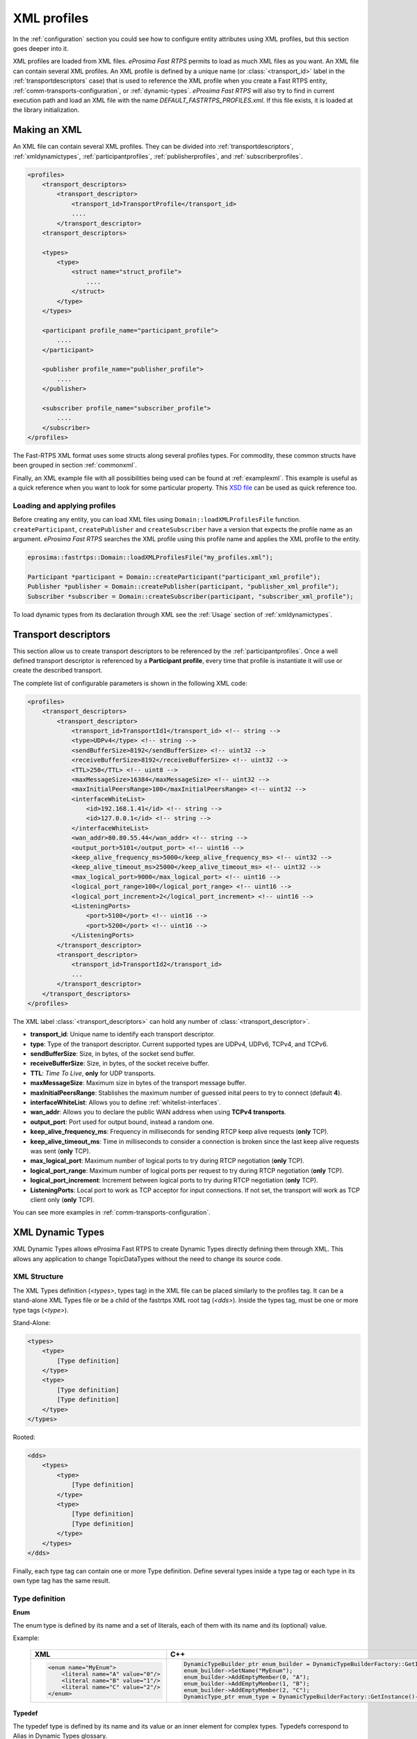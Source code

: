 .. _xml-profiles:

XML profiles
============

In the :ref:`configuration` section you could see how to configure entity attributes using XML profiles,
but this section goes deeper into it.

XML profiles are loaded from XML files. *eProsima Fast RTPS* permits to load as much XML files as you want. An XML file
can contain several XML profiles. An XML profile is defined by a unique name (or :class:`<transport_id>` label
in the :ref:`transportdescriptors` case) that is used to reference the XML profile
when you create a Fast RTPS entity, :ref:`comm-transports-configuration`, or :ref:`dynamic-types`.
*eProsima Fast RTPS* will also try to find in current execution path and
load an XML file with the name *DEFAULT_FASTRTPS_PROFILES.xml*.
If this file exists, it is loaded at the library initialization.

Making an XML
-------------

An XML file can contain several XML profiles. They can be divided into :ref:`transportdescriptors`,
:ref:`xmldynamictypes`, :ref:`participantprofiles`, :ref:`publisherprofiles`, and :ref:`subscriberprofiles`.

.. code-block:: xml

    <profiles>
        <transport_descriptors>
            <transport_descriptor>
                <transport_id>TransportProfile</transport_id>
                ....
            </transport_descriptor>
        <transport_descriptors>

        <types>
            <type>
                <struct name="struct_profile">
                    ....
                </struct>
            </type>
        </types>

        <participant profile_name="participant_profile">
            ....
        </participant>

        <publisher profile_name="publisher_profile">
            ....
        </publisher>

        <subscriber profile_name="subscriber_profile">
            ....
        </subscriber>
    </profiles>

The Fast-RTPS XML format uses some structs along several profiles types.
For commodity, these common structs have been grouped in section :ref:`commonxml`.

Finally, an XML example file with all possibilities being used can be found at :ref:`examplexml`.
This example is useful as a quick reference when you want to look for some particular property.
This `XSD file <https://github.com/eProsima/Fast-RTPS/blob/master/resources/xsd/fastRTPS_profiles.xsd>`_ can be used
as quick reference too.

.. _loadingapplyingprofiles:

Loading and applying profiles
^^^^^^^^^^^^^^^^^^^^^^^^^^^^^

Before creating any entity, you can load XML files using ``Domain::loadXMLProfilesFile`` function.
``createParticipant``, ``createPublisher`` and ``createSubscriber`` have a version
that expects the profile name as an argument. *eProsima Fast RTPS* searches the XML profile using
this profile name and applies the XML profile to the entity.

.. code-block:: c++

   eprosima::fastrtps::Domain::loadXMLProfilesFile("my_profiles.xml");

   Participant *participant = Domain::createParticipant("participant_xml_profile");
   Publisher *publisher = Domain::createPublisher(participant, "publisher_xml_profile");
   Subscriber *subscriber = Domain::createSubscriber(participant, "subscriber_xml_profile");

To load dynamic types from its declaration through XML see the :ref:`Usage` section of :ref:`xmldynamictypes`.

.. _transportdescriptors:

Transport descriptors
---------------------

This section allow us to create transport descriptors to be referenced by the :ref:`participantprofiles`.
Once a well defined transport descriptor is referenced by a **Participant profile**, every time that profile
is instantiate it will use or create the described transport.

The complete list of configurable parameters is shown in the following XML code:

.. code-block:: xml

    <profiles>
        <transport_descriptors>
            <transport_descriptor>
                <transport_id>TransportId1</transport_id> <!-- string -->
                <type>UDPv4</type> <!-- string -->
                <sendBufferSize>8192</sendBufferSize> <!-- uint32 -->
                <receiveBufferSize>8192</receiveBufferSize> <!-- uint32 -->
                <TTL>250</TTL> <!-- uint8 -->
                <maxMessageSize>16384</maxMessageSize> <!-- uint32 -->
                <maxInitialPeersRange>100</maxInitialPeersRange> <!-- uint32 -->
                <interfaceWhiteList>
                    <id>192.168.1.41</id> <!-- string -->
                    <id>127.0.0.1</id> <!-- string -->
                </interfaceWhiteList>
                <wan_addr>80.80.55.44</wan_addr> <!-- string -->
                <output_port>5101</output_port> <!-- uint16 -->
                <keep_alive_frequency_ms>5000</keep_alive_frequency_ms> <!-- uint32 -->
                <keep_alive_timeout_ms>25000</keep_alive_timeout_ms> <!-- uint32 -->
                <max_logical_port>9000</max_logical_port> <!-- uint16 -->
                <logical_port_range>100</logical_port_range> <!-- uint16 -->
                <logical_port_increment>2</logical_port_increment> <!-- uint16 -->
                <ListeningPorts>
                    <port>5100</port> <!-- uint16 -->
                    <port>5200</port> <!-- uint16 -->
                </ListeningPorts>
            </transport_descriptor>
            <transport_descriptor>
                <transport_id>TransportId2</transport_id>
                ...
            </transport_descriptor>
        </transport_descriptors>
    </profiles>

The XML label :class:`<transport_descriptors>` can hold any number of :class:`<transport_descriptor>`.

- **transport_id**: Unique name to identify each transport descriptor.

- **type**: Type of the transport descriptor. Current supported types are UDPv4, UDPv6, TCPv4, and TCPv6.

- **sendBufferSize**: Size, in bytes, of the socket send buffer.

- **receiveBufferSize**: Size, in bytes, of the socket receive buffer.

- **TTL**: *Time To Live*, **only** for UDP transports.

- **maxMessageSize**: Maximum size in bytes of the transport message buffer.

- **maxInitialPeersRange**: Stablishes the maximum number of guessed inital peers to try to connect (default **4**).

- **interfaceWhiteList**: Allows you to define :ref:`whitelist-interfaces`.

- **wan_addr**: Allows you to declare the public WAN address when using **TCPv4 transports**.

- **output_port**: Port used for output bound, instead a random one.

- **keep_alive_frequency_ms**: Frequency in milliseconds for sending RTCP keep alive requests (**only** TCP).

- **keep_alive_timeout_ms**: Time in milliseconds to consider a connection is broken since the last keep alive requests was sent (**only** TCP).

- **max_logical_port**: Maximum number of logical ports to try during RTCP negotiation (**only** TCP).

- **logical_port_range**: Maximum number of logical ports per request to try during RTCP negotiation (**only** TCP).

- **logical_port_increment**: Increment between logical ports to try during RTCP negotiation (**only** TCP).

- **ListeningPorts**: Local port to work as TCP acceptor for input connections. If not set, the transport will work as TCP client only (**only** TCP).

You can see more examples in :ref:`comm-transports-configuration`.

.. _xmldynamictypes:

XML Dynamic Types
-----------------

XML Dynamic Types allows eProsima Fast RTPS to create Dynamic Types directly defining them through XML.
This allows any application to change TopicDataTypes without the need to change its source code.

XML Structure
^^^^^^^^^^^^^

The XML Types definition (`<types>`, types tag) in the XML file can be placed similarly to the profiles tag.
It can be a stand-alone XML Types file or be a child of the fastrtps XML root tag (`<dds>`).
Inside the types tag, must be one or more type tags (`<type>`).

Stand-Alone:

.. code-block:: xml

    <types>
        <type>
            [Type definition]
        </type>
        <type>
            [Type definition]
            [Type definition]
        </type>
    </types>

Rooted:

.. code-block:: xml

    <dds>
        <types>
            <type>
                [Type definition]
            </type>
            <type>
                [Type definition]
                [Type definition]
            </type>
        </types>
    </dds>

Finally, each type tag can contain one or more Type definition.
Define several types inside a type tag or each type in its own type tag has the same result.

Type definition
^^^^^^^^^^^^^^^

**Enum**

The enum type is defined by its name and a set of literals, each of them with its name and its (optional) value.

Example:

    +-----------------------------------------------+-----------------------------------------------------------------------------------------------------------+
    | XML                                           | C++                                                                                                       |
    +===============================================+===========================================================================================================+
    | .. code-block:: xml                           | .. code-block:: c++                                                                                       |
    |                                               |                                                                                                           |
    |   <enum name="MyEnum">                        |     DynamicTypeBuilder_ptr enum_builder = DynamicTypeBuilderFactory::GetInstance()->CreateEnumBuilder();  |
    |       <literal name="A" value="0"/>           |     enum_builder->SetName("MyEnum");                                                                      |
    |       <literal name="B" value="1"/>           |     enum_builder->AddEmptyMember(0, "A");                                                                 |
    |       <literal name="C" value="2"/>           |     enum_builder->AddEmptyMember(1, "B");                                                                 |
    |   </enum>                                     |     enum_builder->AddEmptyMember(2, "C");                                                                 | 
    |                                               |     DynamicType_ptr enum_type = DynamicTypeBuilderFactory::GetInstance()->CreateType(enum_builder.get()); |
    |                                               |                                                                                                           |
    +-----------------------------------------------+-----------------------------------------------------------------------------------------------------------+

**Typedef**

The typedef type is defined by its name and its value or an inner element for complex types.
Typedefs correspond to Alias in Dynamic Types glossary.

Example:

    +-----------------------------------------------+-----------------------------------------------------------------------------------------------------------------------------------------------+
    | XML                                           | C++                                                                                                                                           |
    +===============================================+===============================================================================================================================================+
    | .. code-block:: xml                           | .. code-block:: c++                                                                                                                           |
    |                                               |                                                                                                                                               |
    |   <typedef name="MyAlias1" value="MyEnum"/>   |     DynamicTypeBuilder_ptr alias_builder = DynamicTypeBuilderFactory::GetInstance()->CreateAliasBuilder(enum_builder.get(), "MyAlias1");      |
    |                                               |     DynamicType_ptr alias_type = DynamicTypeBuilderFactory::GetInstance()->CreateType(alias_builder.get());                                   |
    |                                               |                                                                                                                                               |
    |   <typedef name="MyAlias2">                   |     std::vector<uint32_t> sequence_lengths = { 2, 2 };                                                                                        |
    |       <long dimensions="2,2"/>                |     DynamicTypeBuilder_ptr int_builder = DynamicTypeBuilderFactory::GetInstance()->CreateInt32Builder();                                      |
    |   </typedef>                                  |     DynamicTypeBuilder_ptr array_builder = DynamicTypeBuilderFactory::GetInstance()->CreateArrayBuilder(int_builder.get(), sequence_lengths); |
    |                                               |     DynamicTypeBuilder_ptr alias_builder = DynamicTypeBuilderFactory::GetInstance()->CreateAliasBuilder(array_builder.get(), "MyAlias2");     |
    |                                               |     DynamicType_ptr alias_type = DynamicTypeBuilderFactory::GetInstance()->CreateType(alias_builder.get());                                   |
    |                                               |                                                                                                                                               |
    +-----------------------------------------------+-----------------------------------------------------------------------------------------------------------------------------------------------+

**Struct**

The struct type is defined by its name and inner members.

Example:

    +-------------------------------------+----------------------------------------------------------------------------------------------------------------+
    | XML                                 | C++                                                                                                            |
    +=====================================+================================================================================================================+
    | .. code-block:: xml                 | .. code-block:: c++                                                                                            |
    |                                     |                                                                                                                |
    |   <struct name="MyStruct">          |     DynamicTypeBuilder_ptr long_builder = DynamicTypeBuilderFactory::GetInstance()->CreateInt32Builder();      |
    |       <long name="first"/>          |     DynamicTypeBuilder_ptr long_long_builder = DynamicTypeBuilderFactory::GetInstance()->CreateInt64Builder(); |
    |       <longlong name="second"/>     |     DynamicTypeBuilder_ptr struct_builder = DynamicTypeBuilderFactory::GetInstance()->CreateStructBuilder();   |
    |   </struct>                         |                                                                                                                |
    |                                     |     struct_builder->SetName("MyStruct");                                                                       |
    |                                     |     struct_builder->AddMember(0, "first", long_builder);                                                       |
    |                                     |     struct_builder->AddMember(1, "second", long_long_builder);                                                 |
    |                                     |     DynamicType_ptr struct_type = DynamicTypeBuilderFactory::GetInstance()->CreateType(struct_builder.get());  |
    |                                     |                                                                                                                |
    +-------------------------------------+----------------------------------------------------------------------------------------------------------------+


**Union**

The union type is defined by its name, a discriminator and a set of cases.
Each case has one or more caseValue and a member.


Example:

    +----------------------------------------+--------------------------------------------------------------------------------------------------------------------------------+
    | XML                                    | C++                                                                                                                            |
    +========================================+================================================================================================================================+
    | .. code-block:: xml                    | .. code-block:: c++                                                                                                            |
    |                                        |                                                                                                                                |
    |   <union name="MyUnion">               |     DynamicTypeBuilder_ptr long_builder = DynamicTypeBuilderFactory::GetInstance()->CreateInt32Builder();                      |
    |       <discriminator type="octet"/>    |     DynamicTypeBuilder_ptr long_long_builder = DynamicTypeBuilderFactory::GetInstance()->CreateInt64Builder();                 |
    |       <case>                           |     DynamicTypeBuilder_ptr struct_builder = DynamicTypeBuilderFactory::GetInstance()->CreateStructBuilder();                   |
    |           <caseValue value="0"/>       |     DynamicTypeBuilder_ptr octet_builder = DynamicTypeBuilderFactory::GetInstance()->CreateByteBuilder();                      |
    |           <caseValue value="1"/>       |     DynamicTypeBuilder_ptr union_builder = DynamicTypeBuilderFactory::GetInstance()->CreateUnionBuilder(octet_builder.get());  |
    |            <long name="first"/>        |                                                                                                                                |
    |       </case>                          |     union_builder->SetName("MyUnion");                                                                                         |
    |       <case>                           |     union_builder->AddMember(0, "first", long_builder, "", { 0, 1 }, false);                                                   |
    |           <caseValue value="2"/>       |     union_builder->AddMember(1, "second", struct_builder, "", { 2 }, false);                                                   |
    |           <MyStruct name="second"/>    |     union_builder->AddMember(2, "third", long_long_builder, "", { }, true);                                                    |
    |       </case>                          |     DynamicType_ptr union_type = DynamicTypeBuilderFactory::GetInstance()->CreateType(union_builder.get());                    |
    |       <case>                           |                                                                                                                                |
    |           <caseValue value="default"/> |                                                                                                                                |
    |           <longlong name="third"/>     |                                                                                                                                |
    |       </case>                          |                                                                                                                                |
    |   </union>                             |                                                                                                                                |
    |                                        |                                                                                                                                |
    +----------------------------------------+--------------------------------------------------------------------------------------------------------------------------------+


Member types
^^^^^^^^^^^^

By member types, we refer to any type that can belong to a struct or a union, or be aliased by a typedef.

When used as sequences elements, key or value types of a map, as an aliased type, etc., its name attribute
is ignored and can be omitted.

**Basic types**

The available basic types XML tags are:

- boolean
- octet
- char
- wchar
- short
- long
- longlong
- unsignedshort
- unsignedlong
- unsignedlonglong
- float
- double
- longdouble
- string
- wstring
- boundedString
- boundedWString

All of them are defined simply:

    +----------------------------------------+--------------------------------------------------------------------------------------------------------------------------------+
    | XML                                    | C++                                                                                                                            |
    +========================================+================================================================================================================================+
    | .. code-block:: xml                    | .. code-block:: c++                                                                                                            |
    |                                        |                                                                                                                                |
    |   <longlong name="my_long"/>           |     DynamicTypeBuilder_ptr long_long_builder = DynamicTypeBuilderFactory::GetInstance()->CreateInt64Builder();                 |
    |                                        |     long_long_builder->SetName("my_long");                                                                                     |
    |                                        |     DynamicType_ptr long_long_type = DynamicTypeBuilderFactory::GetInstance()->CreateType(long_long_builder.get());            |
    |                                        |                                                                                                                                |
    +----------------------------------------+--------------------------------------------------------------------------------------------------------------------------------+

Except for boundedString and boundedWString that should include an inner element *maxLength* whose value indicates
the maximum length of the string.

    +--------------------------------------------+--------------------------------------------------------------------------------------------------------------------------------+
    | XML                                        | C++                                                                                                                            |
    +============================================+================================================================================================================================+
    | .. code-block:: xml                        | .. code-block:: c++                                                                                                            |
    |                                            |                                                                                                                                |
    |   <boundedString name="my_large_string">   |     DynamicTypeBuilder_ptr string_builder = DynamicTypeBuilderFactory::GetInstance()->CreateStringBuilder(41925);              |
    |       <maxLength value="41925"/>           |     string_builder->SetName("my_large_string");                                                                                |
    |   </boundedString>                         |     DynamicType_ptr string_type = DynamicTypeBuilderFactory::GetInstance()->CreateType(string_builder.get());                  |
    |                                            |                                                                                                                                |
    |   <boundedWString name="my_large_wstring"> |     DynamicTypeBuilder_ptr wstring_builder = DynamicTypeBuilderFactory::GetInstance()->CreateWstringBuilder(20925);            |
    |       <maxLength value="20925"/>           |     wstring_builder->SetName("my_large_wstring");                                                                              |
    |   </boundedWString>                        |     DynamicType_ptr wstring_type = DynamicTypeBuilderFactory::GetInstance()->CreateType(wstring_builder.get());                |
    |                                            |                                                                                                                                |
    +--------------------------------------------+--------------------------------------------------------------------------------------------------------------------------------+

**Arrays**

Arrays are defined exactly the same way as any other member type, but adds the attribute *dimensions*.
The format of this dimensions attribute is the size of each dimension separated by commas.

Example:


    +--------------------------------------------------+----------------------------------------------------------------------------------------------------------------------------------------+
    | XML                                              | C++                                                                                                                                    |
    +==================================================+========================================================================================================================================+
    | .. code-block:: xml                              | .. code-block:: c++                                                                                                                    |
    |                                                  |                                                                                                                                        |
    |   <long name="long_array" dimensions="2,3,4"/>   |     std::vector<uint32_t> lengths = { 2, 3, 4 };                                                                                       |
    |                                                  |     DynamicTypeBuilder_ptr long_builder = DynamicTypeBuilderFactory::GetInstance()->CreateInt32Builder();                              |
    |                                                  |     DynamicTypeBuilder_ptr array_builder = DynamicTypeBuilderFactory::GetInstance()->CreateArrayBuilder(long_builder.get(), lengths);  |
    |                                                  |     array_builder->SetName("long_array");                                                                                              |
    |                                                  |     DynamicType_ptr array_type = DynamicTypeBuilderFactory::GetInstance()->CreateType(array_builder.get());                            |
    |                                                  |                                                                                                                                        |
    +--------------------------------------------------+----------------------------------------------------------------------------------------------------------------------------------------+


It's IDL analogue would be:

.. code-block:: c++

    long long_array[2][3][4];

**Sequences**

Sequences are defined by its name, its content type and its (optional) length.
The type of its content can be defined by its type attribute or by a member type.

Example:

    +-------------------------------------------------------+-----------------------------------------------------------------------------------------------------------------------------------------+
    | XML                                                   | C++                                                                                                                                     |
    +=======================================================+=========================================================================================================================================+
    | .. code-block:: xml                                   | .. code-block:: c++                                                                                                                     |
    |                                                       |                                                                                                                                         |
    |   <sequence name="my_sequence_sequence" length="3">   |     uint32_t child_len = 2;                                                                                                             |
    |       <sequence type="long" length="2"/>              |     DynamicTypeBuilder_ptr long_builder = DynamicTypeBuilderFactory::GetInstance()->CreateInt32Builder();                               |
    |   </sequence>                                         |     DynamicTypeBuilder_ptr seq_builder = DynamicTypeBuilderFactory::GetInstance()->CreateSequenceBuilder(long_builder.get(), child_len);|
    |                                                       |     uint32_t length = 3;                                                                                                                |
    |                                                       |     DynamicTypeBuilder_ptr seq_seq_builder = DynamicTypeBuilderFactory::GetInstance()->CreateSequenceBuilder(seq_builder.get(),length); |
    |                                                       |     seq_seq_builder->SetName("my_sequence_sequence");                                                                                   |
    |                                                       |     DynamicType_ptr seq_type = DynamicTypeBuilderFactory::GetInstance()->CreateType(seq_seq_builder.get());                             |
    |                                                       |                                                                                                                                         |
    +-------------------------------------------------------+-----------------------------------------------------------------------------------------------------------------------------------------+

The example shows a sequence with length 3 of sequences with length 2 with long contents.
As IDL would be:

.. code-block:: c++

    sequence<sequence<long,2>,3> my_sequence_sequence;

Note that the inner (or content) sequence has no name, as it would be ignored by the parser.

**Maps**

Maps are similar to sequences but they need to define two types instead one. One for its key and another
for its value.
Again, both types can be defined as attributes or as members, but in this cases, when defined
as members, they are content in another XML element key_type and value_type respectively.

The definition kind of each type can be mixed, this is, one type can be defined as an attribute and the
other as a member.

Example:

    +---------------------------------------------------------------+-----------------------------------------------------------------------------------------------------------------------------+
    | XML                                                           | C++                                                                                                                         |
    +===============================================================+=============================================================================================================================+
    | .. code-block:: xml                                           | .. code-block:: c++                                                                                                         |
    |                                                               |                                                                                                                             |
    |   <map name="my_map_map" key_type="long" length="2">          |     uint32_t length = 2;                                                                                                    |
    |       <value_type>                                            |     DynamicTypeBuilder_ptr long_builder = DynamicTypeBuilderFactory::GetInstance()->CreateInt32Builder();                   |
    |           <map key_type="long" value_type="long" length="2"/> |     DynamicTypeBuilder_ptr map_builder = DynamicTypeBuilderFactory::GetInstance()->CreateMapBuilder(long_builder.get(),     |
    |       </value_type>                                           |     long_builder.get(), length);                                                                                            |
    |   </map>                                                      |                                                                                                                             |
    |                                                               |     DynamicTypeBuilder_ptr map_map_builder = DynamicTypeBuilderFactory::GetInstance()->CreateMapBuilder(long_builder.get(), |
    |                                                               |     map_builder.get(), length);                                                                                             |
    |                                                               |     map_map_builder->SetName("my_map_map");                                                                                 |
    |                                                               |     DynamicType_ptr map_type = DynamicTypeBuilderFactory::GetInstance()->CreateType(map_map_builder.get());                 |
    |                                                               |                                                                                                                             |
    +---------------------------------------------------------------+-----------------------------------------------------------------------------------------------------------------------------+

Is equivalent to the IDL:

.. code-block:: c++

    map<long,map<long,long,2>,2> my_map_map;

**Complex types**

Once defined, complex types can be used as members in the same way a basic or array type would be.

Example:

.. code-block:: xml

    <struct name="OtherStruct">
        <MyEnum name="my_enum"/>
        <MyStruct name="my_struct" dimensions="5"/>
    </struct>

.. _Usage:

Usage
^^^^^

In the application that will make use of XML Types, we need to load the XML file that defines our types,
and then, simply instantiate DynamicPubSubTypes of our desired type.

Remember that only Structs generate usable DynamicPubSubType instances.

.. code-block:: cpp

    // Load the XML File
    XMLP_ret ret = XMLProfileManager::loadXMLFile("types.xml");
    // Create the "MyStructPubSubType"
    DynamicPubSubType *pbType = XMLProfileManager::CreateDynamicPubSubType("MyStruct");
    // Create a "MyStruct" instance
    DynamicData* data = DynamicDataFactory::GetInstance()->CreateData(pbType->GetDynamicType());

.. _participantprofiles:

Participant profiles
--------------------

Participant profiles allows you to declare :ref:`participantconfiguration` from XML file.
The configuration options for the participant belongs to the :class:`<rtps>` label.
The attribute ``profile_name`` will be the name that the ``Domain`` will associate to the profile in order to load it
as shown in :ref:`loadingapplyingprofiles`.

.. code-block:: xml

    <participant profile_name="part_profile_name">
        <rtps>
            <name>Participant Name</name> <!-- String -->

            <defaultUnicastLocatorList>
                <!-- LOCATOR_LIST -->
            </defaultUnicastLocatorList>

            <defaultMulticastLocatorList>
                <!-- LOCATOR_LIST -->
            </defaultMulticastLocatorList>

            <sendSocketBufferSize>8192</sendSocketBufferSize> <!-- uint32 -->

            <listenSocketBufferSize>8192</listenSocketBufferSize>  <!-- uint32 -->

            <builtin>
                <!-- BUILTIN -->
            </builtin>

            <port>
                <portBase>7400</portBase> <!-- uint16 -->
                <domainIDGain>200</domainIDGain> <!-- uint16 -->
                <participantIDGain>10</participantIDGain> <!-- uint16 -->
                <offsetd0>0</offsetd0> <!-- uint16 -->
                <offsetd1>1</offsetd1> <!-- uint16 -->
                <offsetd2>2</offsetd2> <!-- uint16 -->
                <offsetd3>3</offsetd3> <!-- uint16 -->
            </port>

            <userData> <!-- octetVector (string) -->  </userData>

            <participantID>99</participantID>   <!-- int32 -->

            <throughputController>
                <bytesPerPeriod>8192</bytesPerPeriod> <!-- uint32 -->
                <periodMillisecs>1000</periodMillisecs> <!-- uint32 -->
            </throughputController>

            <userTransports>
                <id>TransportId1</id> <!-- string -->
                <id>TransportId2</id> <!-- string -->
            </userTransports>

            <useBuiltinTransports>FALSE</useBuiltinTransports> <!-- boolean -->

            <propertiesPolicy>
                <!-- PROPERTIES_POLICY -->
            </propertiesPolicy>
        </rtps>
    </participant>

.. note::

    - :class:`LOCATOR_LIST` means it expects a :ref:`LocatorListType`.

    - :class:`PROPERTIES_POLICY` means that the label is a :ref:`PropertiesPolicyType` block.

    - :class:`DURATION` means it expects a :ref:`DurationType`.

    - For :class:`BUILTIN` details, please refer to :ref:`builtin`.

Now, we are going to explain each possible configuration parameter:

- **name**: Participant's name. Don't confuse it with ``profile_name``.

- **defaultUnicastLocatorList**: List of default unicast locators. It expects a :ref:`LocatorListType`.

- **defaultMulticastLocatorList**: List of default multicast locators. It expects a :ref:`LocatorListType`.

- **sendSocketBufferSize**: Size in bytes of the output socket buffer.

- **listenSocketBufferSize**: Size in bytes of the input socket buffer.

- **builtin**: Built in parameters. Explained in the :ref:`builtin` section.

- **port**: Allows you to define the port parameters and gains related with the RTPS protocol. It has several subfields:

    * *portBase*: Base ``port`` (*default 7400*).

    * *domainIDGain*: Gain in ``domainId`` (*default 250*).

    * *participantIDGain*: Gain in ``participantId`` (*default 2*).

    * *offsetd0*: Multicast metadata offset (*default 0*).

    * *offsetd1*: Unicast metadata offset (*default 10*).

    * *offsetd2*: Multicast user data offset (*default 1*).

    * *offsetd3*: Unicast user data offser (*default 11*).


- **userData**: Allows you to add your own information.

- **participantID**: Allows you to set the participant's identifier. Typically it will be autogenerated by the ``Domain``.

- **throughputController**: Allows you to define a maximum throughput:

    * *bytesPerPeriod*: Maximum bytes to send by period.
    * *periodMillisecs*: Period in milliseconds.

- **userTransports**: Allows you to add transport descriptors to be used by the participant, as a list of :class:`<id>`.

    .. code-block:: xml

        <id>TransportId1</id> <!-- string -->
        <id>TransportId2</id> <!-- string -->

- **useBuiltinTransports**: Boolean field to indicate to the system that the participant will use the default builtin transport independiently of its :class:`<userTransports>`.

- **propertiesPolicy**: Additional configuration properties. It expects a :ref:`PropertiesPolicyType`.


.. _builtin:

Built-in parameters
^^^^^^^^^^^^^^^^^^^

This section of the :class:`Participant's rtps` configuration allows you to define builtin parameters.

.. code-block:: xml

    <builtin>
        <use_SIMPLE_RTPS_PDP>FALSE</use_SIMPLE_RTPS_PDP> <!-- boolean -->

        <use_WriterLivelinessProtocol>FALSE</use_WriterLivelinessProtocol>  <!-- boolean -->

        <EDP>SIMPLE</EDP> <!-- string -->

        <domainId>4</domainId> <!-- uint32 -->

        <leaseDuration>
            <!-- DURATION -->
        </leaseDuration>

        <leaseAnnouncement>
            <!-- DURATION -->
        </leaseAnnouncement>

        <simpleEDP>
            <PUBWRITER_SUBREADER>TRUE</PUBWRITER_SUBREADER> <!-- boolean -->
            <PUBREADER_SUBWRITER>TRUE</PUBREADER_SUBWRITER> <!-- boolean -->
        </simpleEDP>

        <metatrafficUnicastLocatorList>
            <!-- LOCATOR_LIST -->
        </metatrafficUnicastLocatorList>

        <metatrafficMulticastLocatorList>
            <!-- LOCATOR_LIST -->
        </metatrafficMulticastLocatorList>

        <initialPeersList>
            <!-- LOCATOR_LIST -->
        </initialPeersList>

        <staticEndpointXMLFilename>filename.xml</staticEndpointXMLFilename> <!-- string -->

        <readerHistoryMemoryPolicy>PREALLOCATED_WITH_REALLOC</readerHistoryMemoryPolicy>

        <writerHistoryMemoryPolicy>PREALLOCATED_WITH_REALLOC</writerHistoryMemoryPolicy>
    </builtin>

- **use_SIMPLE_RTPS_PDP**: Boolean attribute to establish if simple RTPS participant discovery protocol must be used.

- **use_WriterLivelinessProtocol**: Boolean attribute to establish the usage of the writer liveliness protocol.

- **EDP**: It establishes the type of EDP protocol. It can take :class:`SIMPLE` or :class:`STATIC` values.

- **domainId**: Sets the domain identifier.

- **leaseDuration**: :ref:`DurationType` to set duration of lease period.

- **leaseAnnouncement**: :ref:`DurationType` to set announcement of lease period.

- **simpleEDP**: If :class:`EDP` is set to :class:`SIMPLE`, allows you to configure the use of :class:`PUBWRITER_SUBREADER` and :class:`PUBREADER_SUBWRITER`.

    * *PUBWRITER_SUBREADER*: Boolean value to determine if :class:`PUBWRITER_SUBREADER` must be used.

    * *PUBREADER_SUBWRITER*: Boolean value to determine if :class:`PUBREADER_SUBWRITER` must be used.

- **metatrafficUnicastLocatorList**: List of metatraffic unicast locators. It expects a :ref:`LocatorListType`.

- **metatrafficMulticastLocatorList**: List of metatraffic multicast locators. It expects a :ref:`LocatorListType`.

- **initialPeersList**: List of initial peers locators. It expects a :ref:`LocatorListType`.

- **staticEndpointXMLFilename**: If :class:`EDP` is set to :class:`STATIC`, allows you to set the XML file path that contains the endpoint configuration.

- **readerHistoryMemoryPolicy**: Policy of memory allocation for reader's history. It can be :class:`PREALLOCATED`, :class:`PREALLOCATED_WITH_REALLOC` or :class:`DYNAMIC`.

- **writerHistoryMemoryPolicy**: Policy of memory allocation for writer's history. It can be :class:`PREALLOCATED`, :class:`PREALLOCATED_WITH_REALLOC` or :class:`DYNAMIC`.


.. _publisherprofiles:

Publisher profiles
------------------

fghfghfg

.. _subscriberprofiles:

Subscriber profiles
-------------------

Subscriber profiles allows you to declare :ref:`Subscriber configuration <pubsubdonfiguration>` from XML file.
The attribute ``profile_name`` will be the name that the ``Domain`` will associate to the profile in order to load it
as shown in :ref:`loadingapplyingprofiles`.

.. code-block:: xml

    <subscriber profile_name="part_profile_name">
        <topic>
            <!-- TOPIC_TYPE -->
        </topic>

        <qos>
            <!-- QOS -->
        </qos>

        <times> <!-- readerTimesType -->
            <initialAcknackDelay>
                <!-- DURATION -->
            </initialAcknackDelay>
            <heartbeatResponseDelay>
                <!-- DURATION -->
            </heartbeatResponseDelay>
        </times>

        <unicastLocatorList>
            <!-- LOCATOR_LIST -->
        </unicastLocatorList>

        <multicastLocatorList>
            <!-- LOCATOR_LIST -->
        </multicastLocatorList>

        <outLocatorList>
            <!-- LOCATOR_LIST -->
        </outLocatorList>

        <expectsInlineQos>TRUE</expectsInlineQos> <!-- boolean -->

        <historyMemoryPolicy>DYNAMIC</historyMemoryPolicy>

        <propertiesPolicy>
            <!-- PROPERTIES_POLICY -->
        </propertiesPolicy>

        <userDefinedID>55</userDefinedID> <!-- Int16 -->

        <entityID>66</entityID> <!-- Int16 -->
    </subscriber>

.. note::

    - :class:`LOCATOR_LIST` means it expects a :ref:`LocatorListType`.

    - :class:`PROPERTIES_POLICY` means that the label is a :ref:`PropertiesPolicyType` block.

    - :class:`DURATION` means it expects a :ref:`DurationType`.

    - For :class:`QOS` details, please refer to :ref:`CommonQOS`.

    - :class:`TOPIC_TYPE` is detailed in section :ref:`TopicType`.

- **topic**: :ref:`TopicType` configuration of the subscriber.

- **qos**: Subscriber :ref:`CommonQOS` configuration.

- **times**:  Allows you to configure some time related parameters of the subscriber:

    * *initialAcknackDelay*: :ref:`DurationType` of the initial :class:`Acknack` message.

    * *heartbeatResponseDelay*: :ref:`DurationType` to set the delay of the :class:`heartbeat` message response.

- **unicastLocatorList**: List of unicast locators. It expects a :ref:`LocatorListType`.

- **multicastLocatorList**: List of multicast locators. It expects a :ref:`LocatorListType`.

- **outLocatorList**:  List of output locators. It expects a :ref:`LocatorListType`.

- **expectsInlineQos**: Boolean parameter to indicate if QOS is expected inline.

- **historyMemoryPolicy**: Policy of memory allocation for subscriber's history. It can be :class:`PREALLOCATED`, :class:`PREALLOCATED_WITH_REALLOC` or :class:`DYNAMIC`.

- **propertiesPolicy**: Additional configuration properties. It expects a :ref:`PropertiesPolicyType`.

- **userDefinedID**: Allows you to set a custom identifier.

- **entityID**: Allows you to establish the entityID of the subscriber.


.. _commonxml:

Common
------

In the above profiles, some types are used in several different places. To avoid too many details, in some of that
places you found a tag like :class:`<LocatorListType>` that indicates that field is defined in this section.

Now we are going to fully explain these common types:

.. _LocatorListType:

LocatorListType
^^^^^^^^^^^^^^^

It is used to represent a list of :class:`Locator_t`.
LocatorListType is normally used as an anonymous type, this is, it hasn't its own label.
Instead, it is used inside other configuration parameter labels that expect a list of locators and give it sense,
for example, in :class:`<defaultUnicastLocatorList>`:

.. code-block:: xml

    <defaultUnicastLocatorList>
        <locator>
            <kind>UDPv4</kind>
            <!-- Access as physical, typical UDP usage -->
            <port>7400</port> <!-- uint32 -->
            <address>192.168.1.41</address>
        </locator>
        <locator>
            <kind>TCPv4</kind>
            <!-- Both physical and logical, useful in TCP transports -->
            <port_>
                <physical_port>5100</physical_port> <!-- uint16 -->
                <logical_port>7400</logical_port> <!-- uint16 -->
            </port_>
            <addresses_>
                <unique_lan_id>192.168.1.1.1.1.2.55</unique_lan_id>
                <wan_address>80.80.99.45</wan_address>
                <ip_address>192.168.1.55</ip_address>
            </addresses_>
        </locator>
        <locator>
            <kind>UDPv6</kind>
            <port>8844</port>
            <ipv6_address>::1</ipv6_address>
        </locator>
    </defaultUnicastLocatorList>

In this example, we declared three different locators in :class:`<defaultUnicastLocatorList>`.

Let's see each Locator's field in detail:

- **kind**: Type of the Locator can be UDPv4, UDPv6, TCPv4, and TCPv6.

- **port**: Physical port number of the locator.

- **port_**: Allows you to manage low-level detail in ports of TCP locators, allowing set both **physical_port** and **logical_port**.

- **address**: Allows you to set the IPv4 address of the locator.

- **addresses_**: Allows you to manage low-level details in address of TCP locators (**unique_lan_id**, **wan_address** and **ip_address**).

- **ipv6_address**:  Allows you to set the IPv6 address of the locator.

.. _PropertiesPolicyType:

PropertiesPolicyType
^^^^^^^^^^^^^^^^^^^^

PropertiesPolicyType (XML label :class:`<propertiesPolicy>`) allows you to define a set of generic properties.
It can be used to set a variable number of properties,
very useful at defining extended or custom configuration parameters.

.. code-block:: xml

    <propertiesPolicy>
        <properties>
            <property>
                <name>Property1Name</name> <!-- string -->
                <value>Property1Value</value> <!-- string -->
                <propagate>FALSE</propagate> <!-- boolean -->
            </property>
            <property>
                <name>Property2Name</name> <!-- string -->
                <value>Property2Value</value> <!-- string -->
                <propagate>TRUE</propagate> <!-- boolean -->
            </property>
        </properties>
    </propertiesPolicy>

- **name**: Name to identify the property.

- **value**: Property's value.

- **propagate**: Indicates if the property is meant to be serialized along with the object it belongs to.

.. _DurationType:

DurationType
^^^^^^^^^^^^

DurationType expresses a period of time.
DurationType is normally used as an anonymous type, this is, it hasn't its own label. Instead, it is used inside other
configuration parameter labels that give it sense, like :class:`<leaseAnnouncement>` or :class:`<leaseDuration>`.

.. code-block:: xml

    <leaseDuration>INFINITE</leaseDuration> <!-- string -->

    <leaseDuration>
        <seconds>500</seconds> <!-- int32 -->
        <fraction>0</fraction> <!-- uint32 -->
    </leaseDuration>

    <leaseAnnouncement>
        <seconds>1</seconds> <!-- int32 -->
        <fraction>856000</fraction> <!-- uint32 -->
    </leaseAnnouncement>

Duration time can be defined through a constant value directly (:class:`INFINITE`, :class:`ZERO`, or :class:`INVALID`),
or by :class:`<seconds>` plus :class:`<fraction>` labels:

- **INFINITE**: Constant value, represents an infinite period of time.

- **ZERO**: Constant value, represents 0.0 seconds.

- **INVALID**: Constant value, represents an invalid period of time.

- **seconds**: Integer seconds value.

- **fraction**: Fractions of a second. A fraction is :class:`1/(2^32)` seconds.

.. _TopicType:

Topic Type
^^^^^^^^^^^^^^^^^^^^

Topic Type (XML label :class:`<topic>`) is used to configure the topic 
that publishers and subscribers are going register.

.. code-block:: xml

    <topic>
        <kind>NO_KEY</kind> <!-- string -->
        <name>TopicName</name> <!-- string -->
        <dataType>TopicDataTypeName</dataType> <!-- string -->
        <historyQos>
            <kind>KEEP_ALL</kind> <!-- string -->
            <depth>20</depth> <!-- uint32 -->
        </historyQos>
        <resourceLimitsQos>
            <max_samples>5</max_samples> <!-- unint32 -->
            <max_instances>2</max_instances> <!-- unint32 -->
            <max_samples_per_instance>1</max_samples_per_instance> <!-- unint32 -->
            <allocated_samples>20</allocated_samples> <!-- unint32 -->
        </resourceLimitsQos>
    </topic>

- **kind**: String field that sets if the topic uses keys or not. The available values are: *NO_KEY* and *WITH_KEY*.

- **name**: Name of the topic.

- **dataType**: Indicates if the property is meant to be serialized along with the object it belongs to.

- **historyQos**: The history QoS manages the number of messages that are going to be stored in publishers and subscribers in their histories.

    * *kind*: History type, the available values are: *KEEP_ALL* and *KEEP_LAST*.

    * *depth*: Number of packages that can be stored with the *KEEP_LAST* option.

- **resourceLimitsQos**: The history QoS manages the number of messages that are going to be stored in publishers and subscribers in their histories.

    * *kind*: History type, the available values are: *KEEP_ALL* and *KEEP_LAST*.

    * *depth*: Number of packages that can be stored with the *KEEP_LAST* option.

.. _CommonQOS:

QOS
^^^

QOS blah blah blah


historyQos
^^^^^^^^^^^^^^^^^^^^

The history QoS manages the amount of rtps messages that are going to be stored in publishers and subscribers.
It can be used to set a variable number of properties,
very useful at defining extended or custom configuration parameters.

.. code-block:: xml

    <propertiesPolicy>
        <properties>
            <property>
                <name>Property1Name</name> <!-- string -->
                <value>Property1Value</value> <!-- string -->
                <propagate>FALSE</propagate> <!-- boolean -->
            </property>
            <property>
                <name>Property2Name</name> <!-- string -->
                <value>Property2Value</value> <!-- string -->
                <propagate>TRUE</propagate> <!-- boolean -->
            </property>
        </properties>
    </propertiesPolicy>

- **name**: Name to identify the property.

- **value**: Property's value.

- **propagate**: Indicates if the property is meant to be serialized along with the object it belongs to.


.. _examplexml:

Example
-------

klsahdklhasd